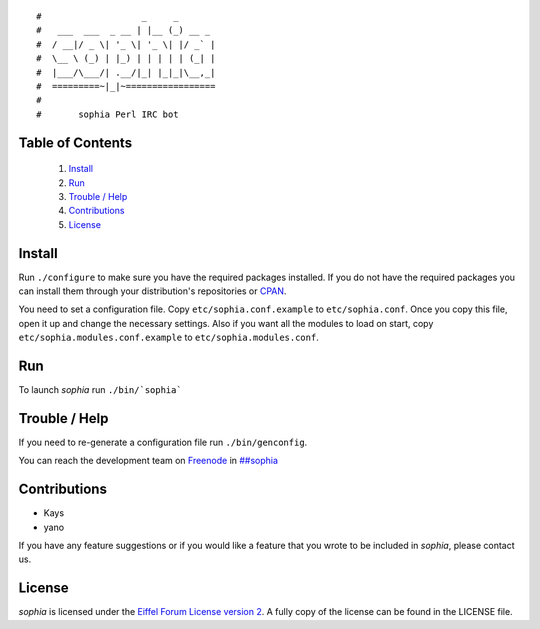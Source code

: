 ::

#                   _     _       
#   ___  ___  _ __ | |__ (_) __ _ 
#  / __|/ _ \| '_ \| '_ \| |/ _` |
#  \__ \ (_) | |_) | | | | | (_| |
#  |___/\___/| .__/|_| |_|_|\__,_|
#  =========~|_|~=================
#
#       sophia Perl IRC bot

Table of Contents
-----------------
    1. `Install`_
    2. `Run`_
    3. `Trouble / Help`_
    4. `Contributions`_
    5. `License`_


Install
-------

Run ``./configure`` to make sure you have the required packages installed. If you do not have the required packages you can install them through your distribution's repositories or `CPAN <http://www.cpan.org/>`_.

You need to set a configuration file. Copy ``etc/sophia.conf.example`` to ``etc/sophia.conf``. Once you copy this file, open it up and change the necessary settings. Also if you want all the modules to load on start, copy ``etc/sophia.modules.conf.example`` to ``etc/sophia.modules.conf``.


Run
---

To launch `sophia` run ``./bin/`sophia```


Trouble / Help
--------------

If you need to re-generate a configuration file run ``./bin/genconfig``.

You can reach the development team on `Freenode <http://freenode.net/>`_ in `##sophia <http://webchat.freenode.net/?channels=##sophia>`_


Contributions
-------------

- Kays
- yano

If you have any feature suggestions or if you would like a feature that you wrote to be included in `sophia`, please contact us.


License
-------

`sophia` is licensed under the `Eiffel Forum License version 2 <https://www.gnu.org/licenses/eiffel-forum-license-2.html>`_. A fully copy of the license can be found in the LICENSE file.
